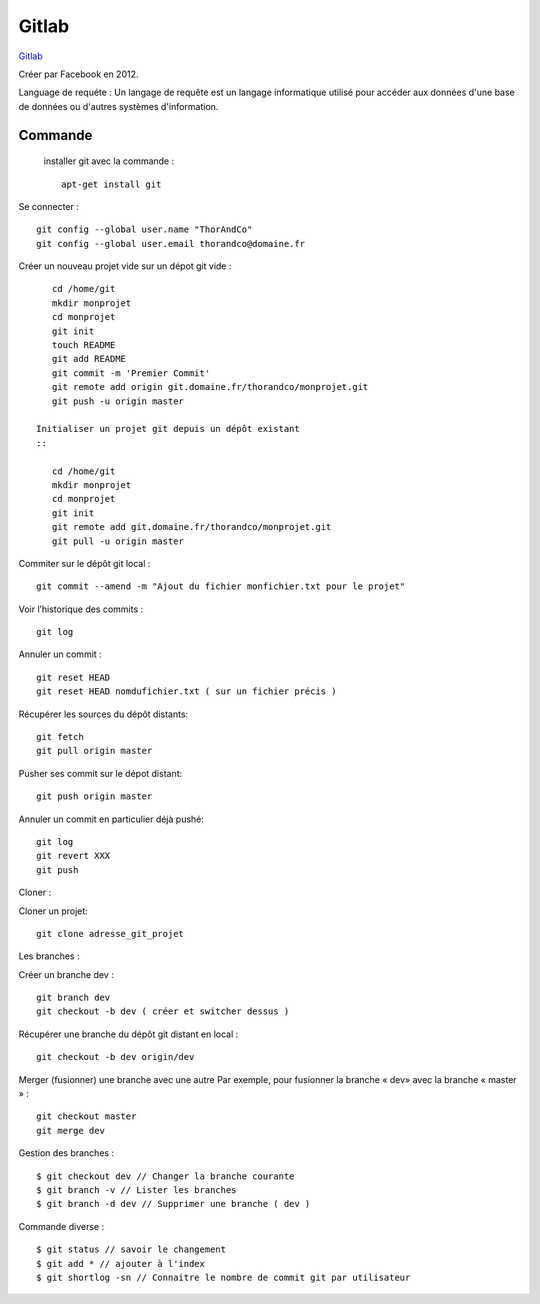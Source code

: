 Gitlab
===================

`Gitlab`_

Créer par Facebook en 2012.

Language de requéte :
Un langage de requête est un langage informatique utilisé pour accéder aux données d'une base de données ou d'autres systèmes d'information.

Commande
-------------------

 installer git avec la commande :
 ::

    apt-get install git

Se connecter :
::

    git config --global user.name "ThorAndCo"
    git config --global user.email thorandco@domaine.fr

Créer un nouveau projet vide sur un dépot git vide :
::

    cd /home/git
    mkdir monprojet
    cd monprojet
    git init
    touch README
    git add README
    git commit -m 'Premier Commit'
    git remote add origin git.domaine.fr/thorandco/monprojet.git
    git push -u origin master

 Initialiser un projet git depuis un dépôt existant
 ::

    cd /home/git
    mkdir monprojet
    cd monprojet
    git init
    git remote add git.domaine.fr/thorandco/monprojet.git
    git pull -u origin master

Commiter sur le dépôt git local :
::

    git commit --amend -m "Ajout du fichier monfichier.txt pour le projet"

Voir l’historique des commits :
::

    git log

Annuler un commit :
::

   git reset HEAD
   git reset HEAD nomdufichier.txt ( sur un fichier précis )


Récupérer les sources du dépôt distants:
::

    git fetch
    git pull origin master

Pusher ses commit sur le dépot distant:
::

    git push origin master

Annuler un commit en particulier déjà pushé:
::

    git log
    git revert XXX
    git push

Cloner :

Cloner un projet:
::

  git clone adresse_git_projet

Les branches :

Créer un branche dev :
::

    git branch dev
    git checkout -b dev ( créer et switcher dessus )

Récupérer une branche du dépôt git distant en local :
::

    git checkout -b dev origin/dev

Merger (fusionner) une branche avec une autre
Par exemple, pour fusionner la branche « dev» avec la branche « master » :
::

    git checkout master
    git merge dev

Gestion des branches :
::

  $ git checkout dev // Changer la branche courante
  $ git branch -v // Lister les branches
  $ git branch -d dev // Supprimer une branche ( dev ) 

Commande diverse :
::

  $ git status // savoir le changement
  $ git add * // ajouter à l'index
  $ git shortlog -sn // Connaitre le nombre de commit git par utilisateur

.. _`Gitlab`: https://gitlab.com/
